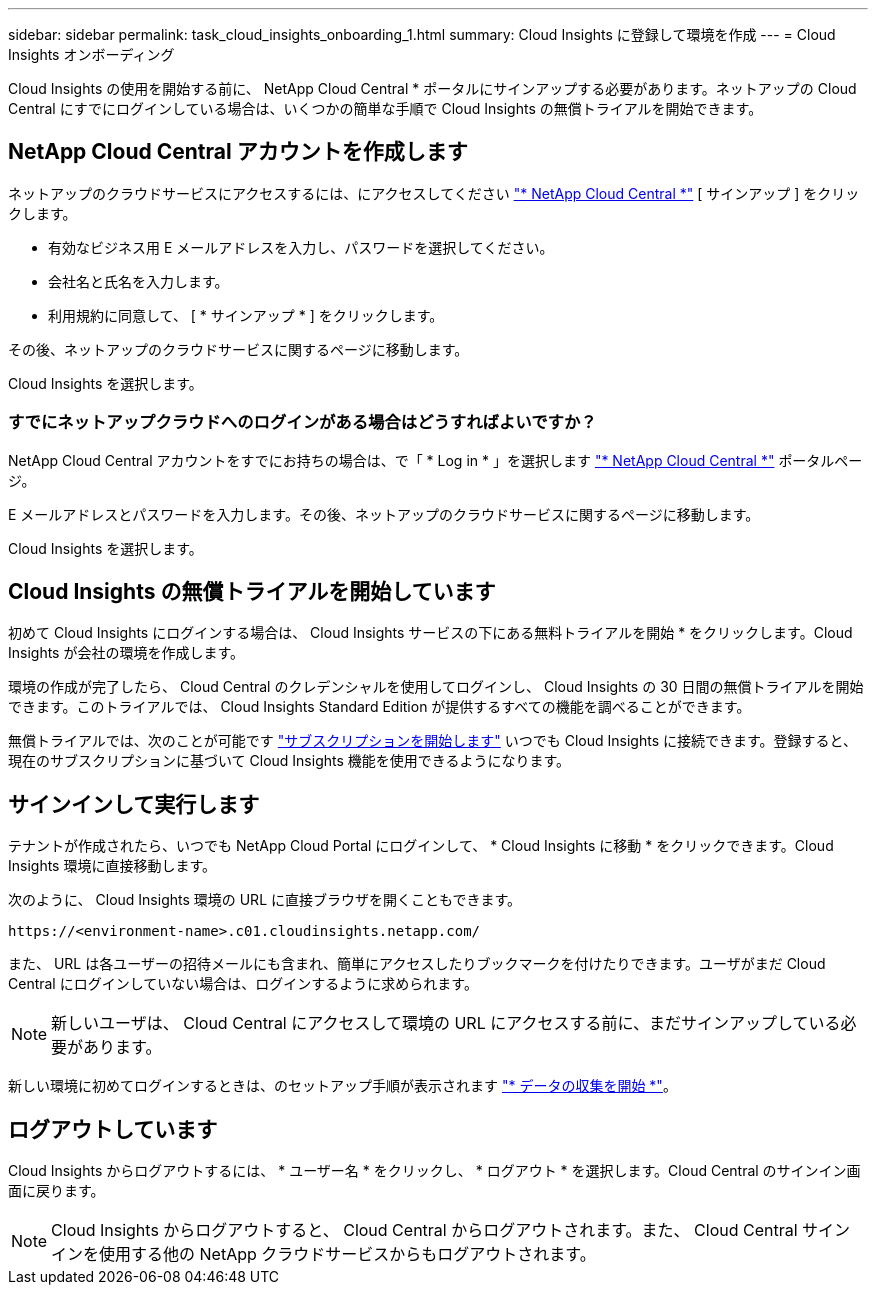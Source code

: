 ---
sidebar: sidebar 
permalink: task_cloud_insights_onboarding_1.html 
summary: Cloud Insights に登録して環境を作成 
---
= Cloud Insights オンボーディング


[role="lead"]
Cloud Insights の使用を開始する前に、 NetApp Cloud Central * ポータルにサインアップする必要があります。ネットアップの Cloud Central にすでにログインしている場合は、いくつかの簡単な手順で Cloud Insights の無償トライアルを開始できます。


toc::[]


== NetApp Cloud Central アカウントを作成します

ネットアップのクラウドサービスにアクセスするには、にアクセスしてください https://cloud.netapp.com["* NetApp Cloud Central *"^] [ サインアップ ] をクリックします。

* 有効なビジネス用 E メールアドレスを入力し、パスワードを選択してください。
* 会社名と氏名を入力します。
* 利用規約に同意して、 [ * サインアップ * ] をクリックします。


その後、ネットアップのクラウドサービスに関するページに移動します。

Cloud Insights を選択します。



=== すでにネットアップクラウドへのログインがある場合はどうすればよいですか？

NetApp Cloud Central アカウントをすでにお持ちの場合は、で「 * Log in * 」を選択します https://cloud.netapp.com["* NetApp Cloud Central *"^] ポータルページ。

E メールアドレスとパスワードを入力します。その後、ネットアップのクラウドサービスに関するページに移動します。

Cloud Insights を選択します。



== Cloud Insights の無償トライアルを開始しています

初めて Cloud Insights にログインする場合は、 Cloud Insights サービスの下にある無料トライアルを開始 * をクリックします。Cloud Insights が会社の環境を作成します。

環境の作成が完了したら、 Cloud Central のクレデンシャルを使用してログインし、 Cloud Insights の 30 日間の無償トライアルを開始できます。このトライアルでは、 Cloud Insights Standard Edition が提供するすべての機能を調べることができます。

無償トライアルでは、次のことが可能です link:concept_subscribing_to_cloud_insights.html["サブスクリプションを開始します"] いつでも Cloud Insights に接続できます。登録すると、現在のサブスクリプションに基づいて Cloud Insights 機能を使用できるようになります。



== サインインして実行します

テナントが作成されたら、いつでも NetApp Cloud Portal にログインして、 * Cloud Insights に移動 * をクリックできます。Cloud Insights 環境に直接移動します。

次のように、 Cloud Insights 環境の URL に直接ブラウザを開くこともできます。

....
https://<environment-name>.c01.cloudinsights.netapp.com/
....
また、 URL は各ユーザーの招待メールにも含まれ、簡単にアクセスしたりブックマークを付けたりできます。ユーザがまだ Cloud Central にログインしていない場合は、ログインするように求められます。


NOTE: 新しいユーザは、 Cloud Central にアクセスして環境の URL にアクセスする前に、まだサインアップしている必要があります。

新しい環境に初めてログインするときは、のセットアップ手順が表示されます link:task_getting_started_with_cloud_insights.html["* データの収集を開始 *"]。



== ログアウトしています

Cloud Insights からログアウトするには、 * ユーザー名 * をクリックし、 * ログアウト * を選択します。Cloud Central のサインイン画面に戻ります。


NOTE: Cloud Insights からログアウトすると、 Cloud Central からログアウトされます。また、 Cloud Central サインインを使用する他の NetApp クラウドサービスからもログアウトされます。

